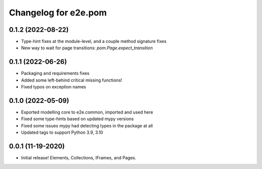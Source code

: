 Changelog for e2e.pom
=====================

0.1.2 (2022-08-22)
------------------

- Type-hint fixes at the module-level, and a couple method signature fixes
- New way to wait for page transitions: `pom.Page.expect_transition`


0.1.1 (2022-06-26)
------------------

- Packaging and requirements fixes
- Added some left-behind critical missing functions!
- Fixed typos on exception names


0.1.0 (2022-05-09)
------------------

- Exported modelling core to e2e.common, imported and used here
- Fixed some type-hints based on updated mypy versions
- Fixed some issues mypy had detecting types in the package at all
- Updated tags to support Python 3.9, 3.10


0.0.1 (11-19-2020)
------------------

- Initial release! Elements, Collections, IFrames, and Pages.
